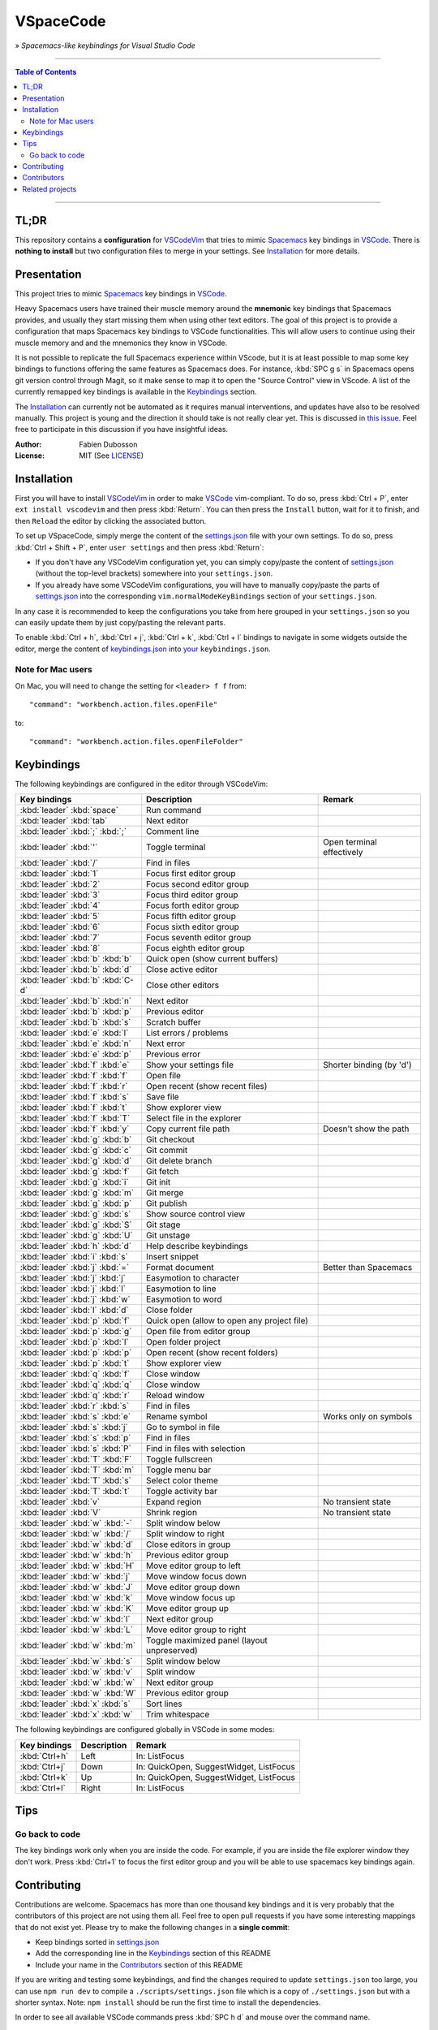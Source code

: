 ==========
VSpaceCode
==========

.. image:: resources/logo.png
   :align: center

» *Spacemacs-like keybindings for Visual Studio Code*

-----

.. contents:: **Table of Contents**

-----

TL;DR
=====

This repository contains a **configuration** for VSCodeVim_ that tries to mimic
Spacemacs_ key bindings in `VSCode`_. There is **nothing to install** but two
configuration files to merge in your settings. See `Installation`_ for more
details.


Presentation
============

This project tries to mimic Spacemacs_ key bindings in VSCode_.

Heavy Spacemacs users have trained their muscle memory around the **mnemonic**
key bindings that Spacemacs provides, and usually they start missing them when
using other text editors. The goal of this project is to provide a configuration
that maps Spacemacs key bindings to VSCode functionalities. This will allow
users to continue using their muscle memory and and the mnemonics they know in
VSCode.

It is not possible to replicate the full Spacemacs experience within VScode, but
it is at least possible to map some key bindings to functions offering the same
features as Spacemacs does. For instance, :kbd:`SPC g s` in Spacemacs opens git
version control through Magit, so it make sense to map it to open the "Source
Control" view in VScode. A list of the currently remapped key bindings is
available in the `Keybindings`_ section.

The `Installation`_ can currently not be automated as it requires manual
interventions, and updates have also to be resolved manually. This project is
young and the direction it should take is not really clear yet. This is
discussed in `this issue`_. Feel free to participate in this discussion if you
have insightful ideas.

:Author: Fabien Dubosson
:License: MIT (See LICENSE_)

.. _Spacemacs: https://github.com/syl20bnr/spacemacs
.. _VSCode: https://github.com/Microsoft/vscode
.. _`this issue`: https://github.com/StreakyCobra/VSpaceCode/issues/1
.. _LICENSE: LICENSE


Installation
============

First you will have to install VSCodeVim_ in order to make VSCode_
vim-compliant. To do so, press :kbd:`Ctrl + P`, enter ``ext install vscodevim``
and then press :kbd:`Return`. You can then press the ``Install`` button, wait
for it to finish, and then ``Reload`` the editor by clicking the associated
button.

To set up VSpaceCode, simply merge the content of the `settings.json`_ file with
your own settings. To do so, press :kbd:`Ctrl + Shift + P`, enter ``user
settings`` and then press :kbd:`Return`:

- If you don't have any VSCodeVim configuration yet, you can simply copy/paste
  the content of `settings.json`_ (without the top-level brackets) somewhere
  into your ``settings.json``.

- If you already have some VSCodeVim configurations, you will have to manually
  copy/paste the parts of `settings.json`_ into the corresponding
  ``vim.normalModeKeyBindings`` section of your ``settings.json``.

In any case it is recommended to keep the configurations you take from here
grouped in your ``settings.json`` so you can easily update them by just
copy/pasting the relevant parts.

To enable :kbd:`Ctrl + h`, :kbd:`Ctrl + j`,  :kbd:`Ctrl + k`, :kbd:`Ctrl + l`
bindings to navigate in some widgets outside the editor, merge the content of
`keybindings.json`_ into `your`_ ``keybindings.json``.

.. _VSCodeVim: https://github.com/VSCodeVim/Vim
.. _VSpaceCode: https://github.com/StreakyCobra/VSpaceCode
.. _`settings.json`: settings.json
.. _`keybindings.json`: keybindings.json
.. _`your`: https://code.visualstudio.com/docs/getstarted/keybindings


Note for Mac users
------------------

On Mac, you will need to change the setting for ``<leader> f f`` from::

    "command": "workbench.action.files.openFile"

to::

    "command": "workbench.action.files.openFileFolder"


Keybindings
===========

The following keybindings are configured in the editor through VSCodeVim:

================================= =========================================== =========================
Key bindings                      Description                                 Remark
================================= =========================================== =========================
:kbd:`leader` :kbd:`space`        Run command
:kbd:`leader` :kbd:`tab`          Next editor
:kbd:`leader` :kbd:`;` :kbd:`;`   Comment line
:kbd:`leader` :kbd:`'`            Toggle terminal                             Open terminal effectively
:kbd:`leader` :kbd:`/`            Find in files
:kbd:`leader` :kbd:`1`            Focus first editor group
:kbd:`leader` :kbd:`2`            Focus second editor group
:kbd:`leader` :kbd:`3`            Focus third editor group
:kbd:`leader` :kbd:`4`            Focus forth editor group
:kbd:`leader` :kbd:`5`            Focus fifth editor group
:kbd:`leader` :kbd:`6`            Focus sixth editor group
:kbd:`leader` :kbd:`7`            Focus seventh editor group
:kbd:`leader` :kbd:`8`            Focus eighth editor group
:kbd:`leader` :kbd:`b` :kbd:`b`   Quick open (show current buffers)
:kbd:`leader` :kbd:`b` :kbd:`d`   Close active editor
:kbd:`leader` :kbd:`b` :kbd:`C-d` Close other editors
:kbd:`leader` :kbd:`b` :kbd:`n`   Next editor
:kbd:`leader` :kbd:`b` :kbd:`p`   Previous editor
:kbd:`leader` :kbd:`b` :kbd:`s`   Scratch buffer
:kbd:`leader` :kbd:`e` :kbd:`l`   List errors / problems
:kbd:`leader` :kbd:`e` :kbd:`n`   Next error
:kbd:`leader` :kbd:`e` :kbd:`p`   Previous error
:kbd:`leader` :kbd:`f` :kbd:`e`   Show your settings file                     Shorter binding (by 'd')
:kbd:`leader` :kbd:`f` :kbd:`f`   Open file
:kbd:`leader` :kbd:`f` :kbd:`r`   Open recent (show recent files)
:kbd:`leader` :kbd:`f` :kbd:`s`   Save file
:kbd:`leader` :kbd:`f` :kbd:`t`   Show explorer view
:kbd:`leader` :kbd:`f` :kbd:`T`   Select file in the explorer
:kbd:`leader` :kbd:`f` :kbd:`y`   Copy current file path                      Doesn't show the path
:kbd:`leader` :kbd:`g` :kbd:`b`   Git checkout
:kbd:`leader` :kbd:`g` :kbd:`c`   Git commit
:kbd:`leader` :kbd:`g` :kbd:`d`   Git delete branch
:kbd:`leader` :kbd:`g` :kbd:`f`   Git fetch
:kbd:`leader` :kbd:`g` :kbd:`i`   Git init
:kbd:`leader` :kbd:`g` :kbd:`m`   Git merge
:kbd:`leader` :kbd:`g` :kbd:`p`   Git publish
:kbd:`leader` :kbd:`g` :kbd:`s`   Show source control view
:kbd:`leader` :kbd:`g` :kbd:`S`   Git stage
:kbd:`leader` :kbd:`g` :kbd:`U`   Git unstage
:kbd:`leader` :kbd:`h` :kbd:`d`   Help describe keybindings
:kbd:`leader` :kbd:`i` :kbd:`s`   Insert snippet
:kbd:`leader` :kbd:`j` :kbd:`=`   Format document                             Better than Spacemacs
:kbd:`leader` :kbd:`j` :kbd:`j`   Easymotion to character
:kbd:`leader` :kbd:`j` :kbd:`l`   Easymotion to line
:kbd:`leader` :kbd:`j` :kbd:`w`   Easymotion to word
:kbd:`leader` :kbd:`l` :kbd:`d`   Close folder
:kbd:`leader` :kbd:`p` :kbd:`f`   Quick open (allow to open any project file)
:kbd:`leader` :kbd:`p` :kbd:`g`   Open file from editor group
:kbd:`leader` :kbd:`p` :kbd:`l`   Open folder project
:kbd:`leader` :kbd:`p` :kbd:`p`   Open recent (show recent folders)
:kbd:`leader` :kbd:`p` :kbd:`t`   Show explorer view
:kbd:`leader` :kbd:`q` :kbd:`f`   Close window
:kbd:`leader` :kbd:`q` :kbd:`q`   Close window
:kbd:`leader` :kbd:`q` :kbd:`r`   Reload window
:kbd:`leader` :kbd:`r` :kbd:`s`   Find in files
:kbd:`leader` :kbd:`s` :kbd:`e`   Rename symbol                               Works only on symbols
:kbd:`leader` :kbd:`s` :kbd:`j`   Go to symbol in file
:kbd:`leader` :kbd:`s` :kbd:`p`   Find in files
:kbd:`leader` :kbd:`s` :kbd:`P`   Find in files with selection
:kbd:`leader` :kbd:`T` :kbd:`F`   Toggle fullscreen
:kbd:`leader` :kbd:`T` :kbd:`m`   Toggle menu bar
:kbd:`leader` :kbd:`T` :kbd:`s`   Select color theme
:kbd:`leader` :kbd:`T` :kbd:`t`   Toggle activity bar
:kbd:`leader` :kbd:`v`            Expand region                               No transient state
:kbd:`leader` :kbd:`V`            Shrink region                               No transient state
:kbd:`leader` :kbd:`w` :kbd:`-`   Split window below
:kbd:`leader` :kbd:`w` :kbd:`/`   Split window to right
:kbd:`leader` :kbd:`w` :kbd:`d`   Close editors in group
:kbd:`leader` :kbd:`w` :kbd:`h`   Previous editor group
:kbd:`leader` :kbd:`w` :kbd:`H`   Move editor group to left
:kbd:`leader` :kbd:`w` :kbd:`j`   Move window focus down
:kbd:`leader` :kbd:`w` :kbd:`J`   Move editor group down
:kbd:`leader` :kbd:`w` :kbd:`k`   Move window focus up
:kbd:`leader` :kbd:`w` :kbd:`K`   Move editor group up
:kbd:`leader` :kbd:`w` :kbd:`l`   Next editor group
:kbd:`leader` :kbd:`w` :kbd:`L`   Move editor group to right
:kbd:`leader` :kbd:`w` :kbd:`m`   Toggle maximized panel (layout unpreserved)
:kbd:`leader` :kbd:`w` :kbd:`s`   Split window below
:kbd:`leader` :kbd:`w` :kbd:`v`   Split window
:kbd:`leader` :kbd:`w` :kbd:`w`   Next editor group
:kbd:`leader` :kbd:`w` :kbd:`W`   Previous editor group
:kbd:`leader` :kbd:`x` :kbd:`s`   Sort lines
:kbd:`leader` :kbd:`x` :kbd:`w`   Trim whitespace
================================= =========================================== =========================

The following keybindings are configured globally in VSCode in some modes:

===============================  =========================================== =========================
Key bindings                     Description                                 Remark
===============================  =========================================== =========================
:kbd:`Ctrl+h`                    Left                                        In: ListFocus
:kbd:`Ctrl+j`                    Down                                        In: QuickOpen, SuggestWidget, ListFocus
:kbd:`Ctrl+k`                    Up                                          In: QuickOpen, SuggestWidget, ListFocus
:kbd:`Ctrl+l`                    Right                                       In: ListFocus
===============================  =========================================== =========================

Tips
====

Go back to code
---------------

The key bindings work only when you are inside the code.
For example, if you are inside the file explorer window they don't work.
Press :kbd:`Ctrl+1` to focus the first editor group and you will be able to
use spacemacs key bindings again.

Contributing
============

Contributions are welcome. Spacemacs has more than one thousand key bindings and
it is very probably that the contributors of this project are not using them
all. Feel free to open pull requests if you have some interesting mappings that
do not exist yet. Please try to make the following changes in a **single
commit**:

- Keep bindings sorted in `settings.json`_
- Add the corresponding line in the `Keybindings`_ section of this README
- Include your name in the `Contributors`_ section of this README

If you are writing and testing some keybindings, and find the changes required
to update ``settings.json`` too large, you can use ``npm run dev`` to compile a
``./scripts/settings.json`` file which is a copy of ``./settings.json`` but with
a shorter syntax. Note: ``npm install`` should be run the first time to install
the dependencies.

In order to see all available VSCode commands press :kbd:`SPC h d` and mouse
over the command name.

Contributors
============

Thanks to the following people for sharing their configurations and contributing
to this project:

- `adrianstaniec <https://github.com/adrianstaniec>`_
- `CodeFalling <https://github.com/CodeFalling>`_
- `danielpa9708 <https://github.com/danielpa9708>`_
- `emmanueltouzery <https://github.com/emmanueltouzery>`_
- `fabrik42 <https://github.com/fabrik42>`_
- `jamrizzi <https://github.com/jamrizzi>`_
- `JJWJ <https://github.com/JJWJ>`_
- `joefiorini <https://github.com/joefiorini>`_
- `JuanCaicedo <https://github.com/JuanCaicedo>`_
- `li-xinyang <https://github.com/li-xinyang>`_
- `MarcoIeni <https://github.com/MarcoIeni>`_
- `ossoso <https://github.com/ossoso>`_
- `Raphael-Duchaine <https://github.com/Raphael-Duchaine>`_
- `thanhvg <https://github.com/thanhvg>`_
- `wabilin <https://github.com/wabilin>`_

Related projects
================

- `Intellimacs <https://github.com/MarcoIeni/intellimacs>`_ - Spacemacs' like key bindings for IntelliJ platform.
- `Spaceclipse <https://github.com/MarcoIeni/spaceclipse>`_ - Spacemacs' like key bindings for Eclipse.
